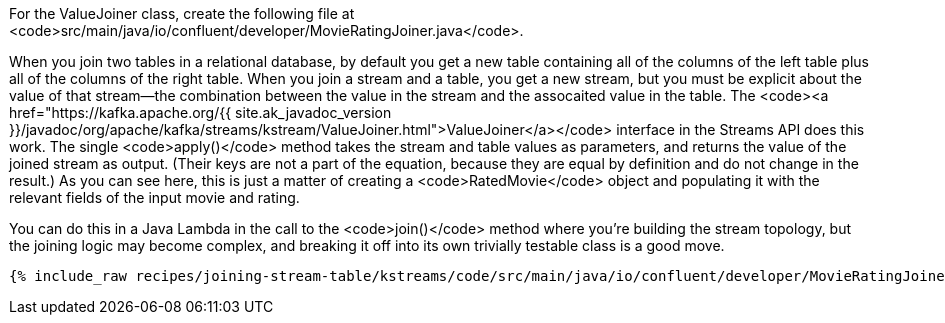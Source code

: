 For the ValueJoiner class, create the following file at <code>src/main/java/io/confluent/developer/MovieRatingJoiner.java</code>.

When you join two tables in a relational database, by default you get a new table containing all of the columns of the left table plus all of the columns of the right table. When you join a stream and a table, you get a new stream, but you must be explicit about the value of that stream—the combination between the value in the stream and the assocaited value in the table. The <code><a href="https://kafka.apache.org/{{ site.ak_javadoc_version }}/javadoc/org/apache/kafka/streams/kstream/ValueJoiner.html">ValueJoiner</a></code> interface in the Streams API does this work. The single <code>apply()</code> method takes the stream and table values as parameters, and returns the value of the joined stream as output. (Their keys are not a part of the equation, because they are equal by definition and do not change in the result.) As you can see here, this is just a matter of creating a <code>RatedMovie</code> object and populating it with the relevant fields of the input movie and rating.

You can do this in a Java Lambda in the call to the <code>join()</code> method where you're building the stream topology, but the joining logic may become complex, and breaking it off into its own trivially testable class is a good move.

+++++
<pre class="snippet"><code class="java">{% include_raw recipes/joining-stream-table/kstreams/code/src/main/java/io/confluent/developer/MovieRatingJoiner.java %}</code></pre>
+++++